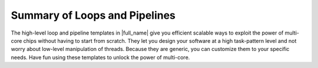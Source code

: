 .. _Summary_of_Loops_and_Pipelines:

Summary of Loops and Pipelines
==============================

The high-level loop and pipeline templates in |full_name|
give you efficient scalable ways to exploit the power of multi-core chips without having to start from scratch.
They let you design your software at a high task-pattern level and not worry about low-level manipulation of threads.
Because they are generic, you can customize them to your specific needs.
Have fun using these templates to unlock the power of multi-core.
